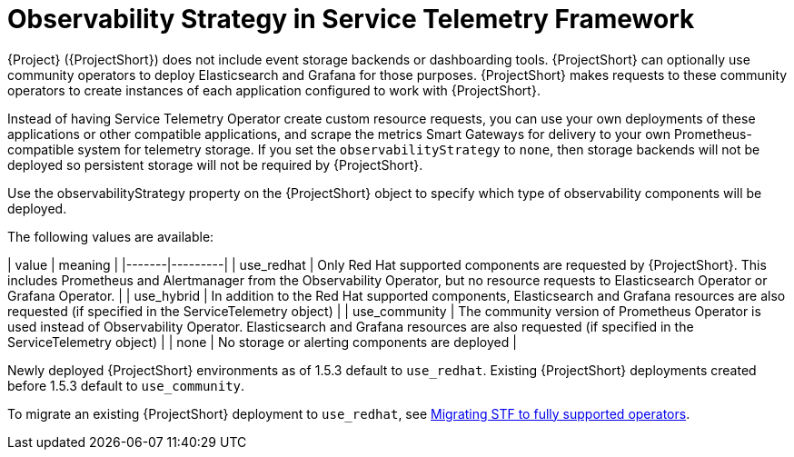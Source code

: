 [id="observability-strategy-in-service-telemetry-framework_{context}"]
= Observability Strategy in Service Telemetry Framework

[role="_abstract"]
{Project} ({ProjectShort}) does not include event storage backends or dashboarding tools. {ProjectShort} can optionally use community operators to deploy Elasticsearch and Grafana for those purposes. {ProjectShort} makes requests to these community operators to create instances of each application configured to work with {ProjectShort}.

Instead of having Service Telemetry Operator create custom resource requests, you can use your own deployments of these applications or other compatible applications, and scrape the metrics Smart Gateways for delivery to your own Prometheus-compatible system for telemetry storage. If you set the `observabilityStrategy` to `none`, then storage backends will not be deployed so persistent storage will not be required by {ProjectShort}.

Use the observabilityStrategy property on the {ProjectShort} object to specify which type of observability components will be deployed.

The following values are available:

| value | meaning |
|-------|---------|
| use_redhat | Only Red Hat supported components are requested by {ProjectShort}. This includes Prometheus and Alertmanager from the Observability Operator, but no resource requests to Elasticsearch Operator or Grafana Operator. |
| use_hybrid | In addition to the Red Hat supported components, Elasticsearch and Grafana resources are also requested (if specified in the ServiceTelemetry object) |
| use_community | The community version of Prometheus Operator is used instead of Observability Operator. Elasticsearch and Grafana resources are also requested (if specified in the ServiceTelemetry object) |
| none | No storage or alerting components are deployed |

Newly deployed {ProjectShort} environments as of 1.5.3 default to `use_redhat`. Existing {ProjectShort} deployments created before 1.5.3 default to `use_community`.

To migrate an existing {ProjectShort} deployment to `use_redhat`, see https://access.redhat.com/articles/7011708[Migrating STF to fully supported operators].